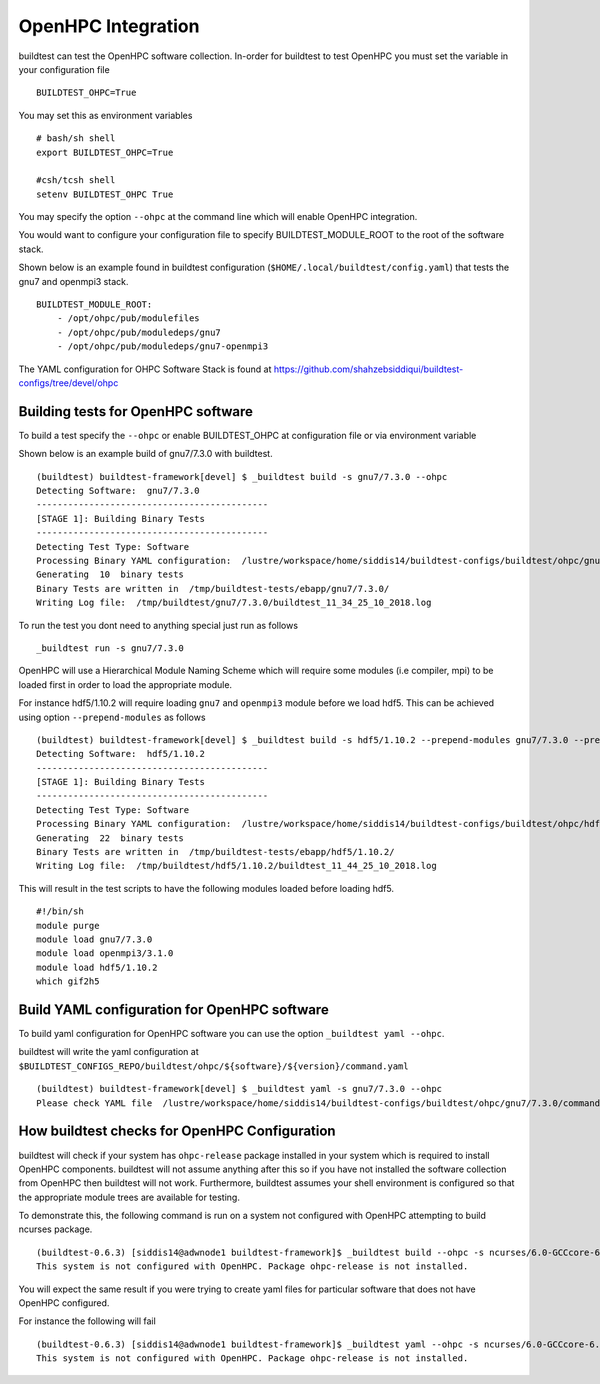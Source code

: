 .. _OHPC_Integration:

OpenHPC Integration
======================

buildtest can test the OpenHPC software collection. In-order for buildtest to test
OpenHPC you must set the variable in your configuration file

::

    BUILDTEST_OHPC=True

You may set this as environment variables


::

        # bash/sh shell
        export BUILDTEST_OHPC=True

        #csh/tcsh shell
        setenv BUILDTEST_OHPC True

You may specify the option ``--ohpc`` at the command line which will enable OpenHPC
integration.

You would want to configure your configuration file to specify BUILDTEST_MODULE_ROOT to
the root of the software stack.

Shown below is an example found in buildtest configuration (``$HOME/.local/buildtest/config.yaml``) that
tests the gnu7 and openmpi3 stack.

::


    BUILDTEST_MODULE_ROOT:
        - /opt/ohpc/pub/modulefiles
        - /opt/ohpc/pub/moduledeps/gnu7
        - /opt/ohpc/pub/moduledeps/gnu7-openmpi3

The YAML configuration for OHPC Software Stack is found at https://github.com/shahzebsiddiqui/buildtest-configs/tree/devel/ohpc

Building tests for OpenHPC software
-------------------------------------


To build a test specify the ``--ohpc`` or enable BUILDTEST_OHPC at configuration file or
via environment variable

Shown below is an example build of gnu7/7.3.0 with buildtest.

::

    (buildtest) buildtest-framework[devel] $ _buildtest build -s gnu7/7.3.0 --ohpc
    Detecting Software:  gnu7/7.3.0
    --------------------------------------------
    [STAGE 1]: Building Binary Tests
    --------------------------------------------
    Detecting Test Type: Software
    Processing Binary YAML configuration:  /lustre/workspace/home/siddis14/buildtest-configs/buildtest/ohpc/gnu7/7.3.0/command.yaml
    Generating  10  binary tests
    Binary Tests are written in  /tmp/buildtest-tests/ebapp/gnu7/7.3.0/
    Writing Log file:  /tmp/buildtest/gnu7/7.3.0/buildtest_11_34_25_10_2018.log

To run the test you dont need to anything special just run as follows

::

    _buildtest run -s gnu7/7.3.0


OpenHPC will use a Hierarchical Module Naming Scheme which will require some modules (i.e compiler, mpi) to be
loaded first in order to load the appropriate module.

For instance hdf5/1.10.2 will require loading ``gnu7`` and ``openmpi3`` module before we load
hdf5. This can be achieved using option ``--prepend-modules`` as follows

::

    (buildtest) buildtest-framework[devel] $ _buildtest build -s hdf5/1.10.2 --prepend-modules gnu7/7.3.0 --prepend-modules openmpi3/3.1.0
    Detecting Software:  hdf5/1.10.2
    --------------------------------------------
    [STAGE 1]: Building Binary Tests
    --------------------------------------------
    Detecting Test Type: Software
    Processing Binary YAML configuration:  /lustre/workspace/home/siddis14/buildtest-configs/buildtest/ohpc/hdf5/1.10.2/command.yaml
    Generating  22  binary tests
    Binary Tests are written in  /tmp/buildtest-tests/ebapp/hdf5/1.10.2/
    Writing Log file:  /tmp/buildtest/hdf5/1.10.2/buildtest_11_44_25_10_2018.log


This will result in the test scripts to have the following modules loaded before loading hdf5.

::

    #!/bin/sh
    module purge
    module load gnu7/7.3.0
    module load openmpi3/3.1.0
    module load hdf5/1.10.2
    which gif2h5

Build YAML configuration for OpenHPC software
----------------------------------------------

To build yaml configuration for OpenHPC software you can use the option ``_buildtest yaml --ohpc``.

buildtest will write the yaml configuration at ``$BUILDTEST_CONFIGS_REPO/buildtest/ohpc/${software}/${version}/command.yaml``

::

    (buildtest) buildtest-framework[devel] $ _buildtest yaml -s gnu7/7.3.0 --ohpc
    Please check YAML file  /lustre/workspace/home/siddis14/buildtest-configs/buildtest/ohpc/gnu7/7.3.0/command.yaml  and fix test accordingly

How buildtest checks for OpenHPC Configuration
------------------------------------------------

buildtest will check if your system has ``ohpc-release`` package installed in your system
which is required to install OpenHPC components. buildtest will not assume anything after
this so if you have not installed the software collection from OpenHPC then
buildtest will not work. Furthermore, buildtest assumes your shell environment is
configured so that the appropriate module trees are available for testing.

To demonstrate this, the following command is run on a system not configured with OpenHPC attempting
to build ncurses package.

::

    (buildtest-0.6.3) [siddis14@adwnode1 buildtest-framework]$ _buildtest build --ohpc -s ncurses/6.0-GCCcore-6.4.0
    This system is not configured with OpenHPC. Package ohpc-release is not installed.

You will expect the same result if you were trying to create yaml files for particular software
that does not have OpenHPC configured.

For instance the following will fail

::

    (buildtest-0.6.3) [siddis14@adwnode1 buildtest-framework]$ _buildtest yaml --ohpc -s ncurses/6.0-GCCcore-6.4.0
    This system is not configured with OpenHPC. Package ohpc-release is not installed.
